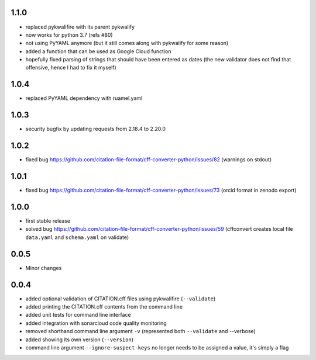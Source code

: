 1.1.0
=====

- replaced pykwalifire with its parent pykwalify
- now works for python 3.7 (refs #80)
- not using PyYAML anymore (but it still comes along with pykwalify for some reason)
- added a function that can be used as Google Cloud function
- hopefully fixed parsing of strings that should have been entered as dates (the new validator does
  not find that offensive, hence I had to fix it myself)

1.0.4
=====

- replaced PyYAML dependency with ruamel.yaml

1.0.3
=====

- security bugfix by updating requests from 2.18.4 to 2.20.0

1.0.2
=====

- fixed bug https://github.com/citation-file-format/cff-converter-python/issues/82 (warnings on stdout)

1.0.1
=====

- fixed bug https://github.com/citation-file-format/cff-converter-python/issues/73 (orcid format in zenodo export)

1.0.0
=====

- first stable release
- solved bug
  https://github.com/citation-file-format/cff-converter-python/issues/59
  (cffconvert creates local file ``data.yaml`` and ``schema.yaml`` on validate)

0.0.5
=====

- Minor changes

0.0.4
=====

- added optional validation of CITATION.cff files using pykwalifire (``--validate``)
- added printing the CITATION.cff contents from the command line
- added unit tests for command line interface
- added integration with sonarcloud code quality monitoring
- removed shorthand command line argument ``-v`` (represented both ``--validate`` and --verbose)
- added showing its own version (``--version``)
- command line argument ``--ignore-suspect-keys`` no longer needs to be assigned a value, it's simply a flag
